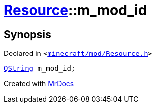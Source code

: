 [#Resource-m_mod_id]
= xref:Resource.adoc[Resource]::m&lowbar;mod&lowbar;id
:relfileprefix: ../
:mrdocs:


== Synopsis

Declared in `&lt;https://github.com/PrismLauncher/PrismLauncher/blob/develop/launcher/minecraft/mod/Resource.h#L167[minecraft&sol;mod&sol;Resource&period;h]&gt;`

[source,cpp,subs="verbatim,replacements,macros,-callouts"]
----
xref:QString.adoc[QString] m&lowbar;mod&lowbar;id;
----



[.small]#Created with https://www.mrdocs.com[MrDocs]#

